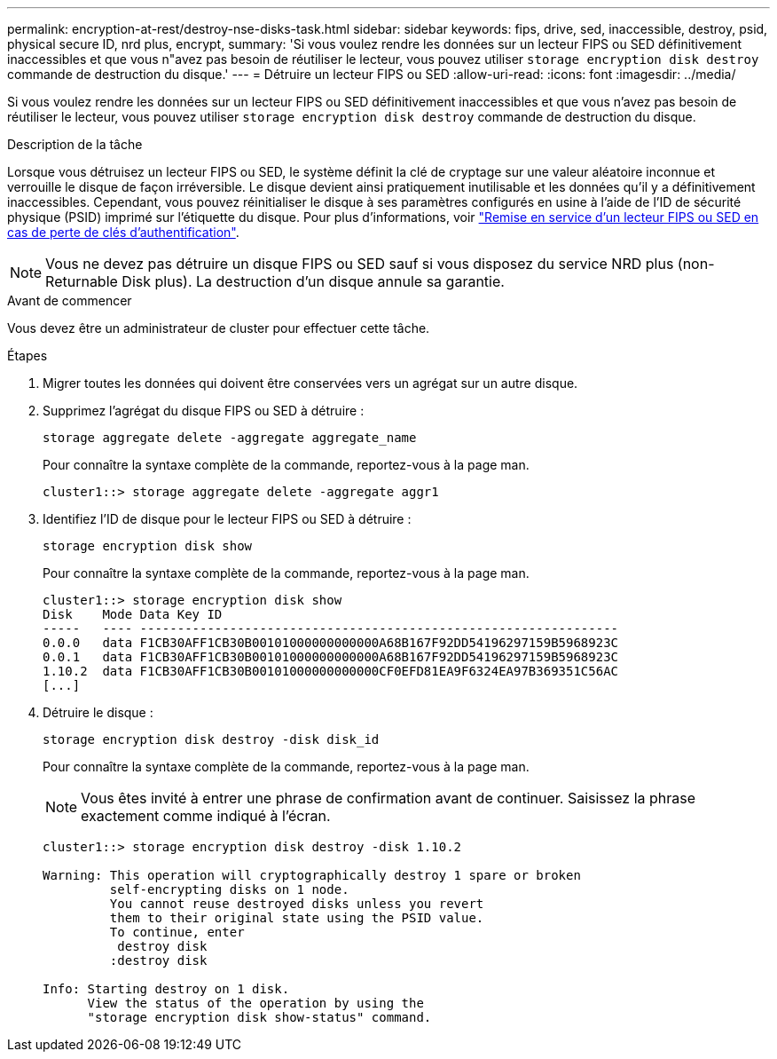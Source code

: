 ---
permalink: encryption-at-rest/destroy-nse-disks-task.html 
sidebar: sidebar 
keywords: fips, drive, sed, inaccessible, destroy, psid, physical secure ID, nrd plus, encrypt, 
summary: 'Si vous voulez rendre les données sur un lecteur FIPS ou SED définitivement inaccessibles et que vous n"avez pas besoin de réutiliser le lecteur, vous pouvez utiliser `storage encryption disk destroy` commande de destruction du disque.' 
---
= Détruire un lecteur FIPS ou SED
:allow-uri-read: 
:icons: font
:imagesdir: ../media/


[role="lead"]
Si vous voulez rendre les données sur un lecteur FIPS ou SED définitivement inaccessibles et que vous n'avez pas besoin de réutiliser le lecteur, vous pouvez utiliser `storage encryption disk destroy` commande de destruction du disque.

.Description de la tâche
Lorsque vous détruisez un lecteur FIPS ou SED, le système définit la clé de cryptage sur une valeur aléatoire inconnue et verrouille le disque de façon irréversible. Le disque devient ainsi pratiquement inutilisable et les données qu'il y a définitivement inaccessibles. Cependant, vous pouvez réinitialiser le disque à ses paramètres configurés en usine à l'aide de l'ID de sécurité physique (PSID) imprimé sur l'étiquette du disque. Pour plus d'informations, voir link:return-self-encrypting-disks-keys-not-available-task.html["Remise en service d'un lecteur FIPS ou SED en cas de perte de clés d'authentification"].


NOTE: Vous ne devez pas détruire un disque FIPS ou SED sauf si vous disposez du service NRD plus (non-Returnable Disk plus). La destruction d'un disque annule sa garantie.

.Avant de commencer
Vous devez être un administrateur de cluster pour effectuer cette tâche.

.Étapes
. Migrer toutes les données qui doivent être conservées vers un agrégat sur un autre disque.
. Supprimez l'agrégat du disque FIPS ou SED à détruire :
+
`storage aggregate delete -aggregate aggregate_name`

+
Pour connaître la syntaxe complète de la commande, reportez-vous à la page man.

+
[listing]
----
cluster1::> storage aggregate delete -aggregate aggr1
----
. Identifiez l'ID de disque pour le lecteur FIPS ou SED à détruire :
+
`storage encryption disk show`

+
Pour connaître la syntaxe complète de la commande, reportez-vous à la page man.

+
[listing]
----
cluster1::> storage encryption disk show
Disk    Mode Data Key ID
-----   ---- ----------------------------------------------------------------
0.0.0   data F1CB30AFF1CB30B00101000000000000A68B167F92DD54196297159B5968923C
0.0.1   data F1CB30AFF1CB30B00101000000000000A68B167F92DD54196297159B5968923C
1.10.2  data F1CB30AFF1CB30B00101000000000000CF0EFD81EA9F6324EA97B369351C56AC
[...]
----
. Détruire le disque :
+
`storage encryption disk destroy -disk disk_id`

+
Pour connaître la syntaxe complète de la commande, reportez-vous à la page man.

+
[NOTE]
====
Vous êtes invité à entrer une phrase de confirmation avant de continuer. Saisissez la phrase exactement comme indiqué à l'écran.

====
+
[listing]
----
cluster1::> storage encryption disk destroy -disk 1.10.2

Warning: This operation will cryptographically destroy 1 spare or broken
         self-encrypting disks on 1 node.
         You cannot reuse destroyed disks unless you revert
         them to their original state using the PSID value.
         To continue, enter
          destroy disk
         :destroy disk

Info: Starting destroy on 1 disk.
      View the status of the operation by using the
      "storage encryption disk show-status" command.
----

